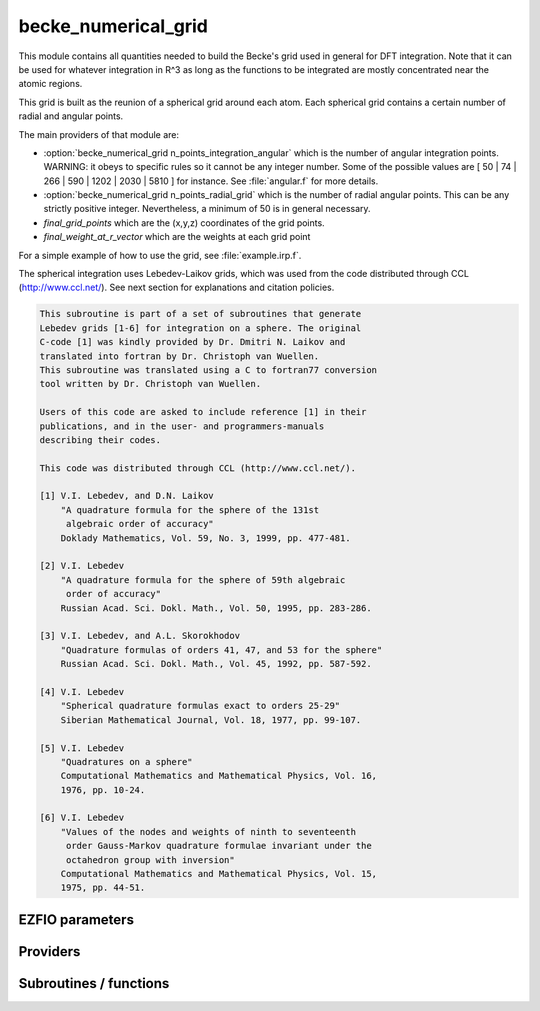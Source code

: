 .. _becke_numerical_grid:

.. program:: becke_numerical_grid

.. default-role:: option

====================
becke_numerical_grid
====================

This module contains all quantities needed to build the Becke's grid used in general for DFT integration. Note that it can be used for whatever integration in R^3 as long as the functions to be integrated are mostly concentrated near the atomic regions. 

This grid is built as the reunion of a spherical grid around each atom. Each spherical grid contains a certain number of radial and angular points. 


The main providers of that module are:

* :option:`becke_numerical_grid n_points_integration_angular` which is the number of angular integration points. WARNING: it obeys to specific rules so it cannot be any integer number. Some of the possible values are [ 50 | 74 | 266 | 590 | 1202 | 2030 | 5810 ] for instance. See :file:`angular.f` for more details.  
* :option:`becke_numerical_grid n_points_radial_grid` which is the number of radial angular points. This can be any strictly positive integer. Nevertheless, a minimum of 50 is in general necessary. 
* `final_grid_points` which are the (x,y,z) coordinates of the grid points.
* `final_weight_at_r_vector` which are the weights at each grid point


For a simple example of how to use the grid, see :file:`example.irp.f`. 

The spherical integration uses Lebedev-Laikov grids, which was used from the code distributed through CCL (http://www.ccl.net/). 
See next section for explanations and citation policies. 

.. code-block:: text

       This subroutine is part of a set of subroutines that generate
       Lebedev grids [1-6] for integration on a sphere. The original 
       C-code [1] was kindly provided by Dr. Dmitri N. Laikov and 
       translated into fortran by Dr. Christoph van Wuellen.
       This subroutine was translated using a C to fortran77 conversion
       tool written by Dr. Christoph van Wuellen.
    
       Users of this code are asked to include reference [1] in their
       publications, and in the user- and programmers-manuals 
       describing their codes.
    
       This code was distributed through CCL (http://www.ccl.net/).
    
       [1] V.I. Lebedev, and D.N. Laikov
           "A quadrature formula for the sphere of the 131st
            algebraic order of accuracy"
           Doklady Mathematics, Vol. 59, No. 3, 1999, pp. 477-481.
    
       [2] V.I. Lebedev
           "A quadrature formula for the sphere of 59th algebraic
            order of accuracy"
           Russian Acad. Sci. Dokl. Math., Vol. 50, 1995, pp. 283-286. 
    
       [3] V.I. Lebedev, and A.L. Skorokhodov
           "Quadrature formulas of orders 41, 47, and 53 for the sphere"
           Russian Acad. Sci. Dokl. Math., Vol. 45, 1992, pp. 587-592. 
    
       [4] V.I. Lebedev
           "Spherical quadrature formulas exact to orders 25-29"
           Siberian Mathematical Journal, Vol. 18, 1977, pp. 99-107. 
    
       [5] V.I. Lebedev
           "Quadratures on a sphere"
           Computational Mathematics and Mathematical Physics, Vol. 16,
           1976, pp. 10-24. 
    
       [6] V.I. Lebedev
           "Values of the nodes and weights of ninth to seventeenth 
            order Gauss-Markov quadrature formulae invariant under the
            octahedron group with inversion"
           Computational Mathematics and Mathematical Physics, Vol. 15,
           1975, pp. 44-51.
    




EZFIO parameters
----------------

.. option:: n_points_integration_angular

    Number of angular points per atom for 3d numerical integration, needed for DFT for example [ 50 | 74 | 266 | 590 | 1202 | 2030 | 5810 ]

    Default: 590

.. option:: n_points_radial_grid

    Number of radial points per atom for 3d numerical integration, needed for DFT for example

    Default: 60


Providers
---------


.. c:var:: alpha_knowles

    .. code:: text

        double precision, allocatable	:: alpha_knowles	(100)

    File: :file:`integration_radial.irp.f`

    Recommended values for the alpha parameters according to the paper of Knowles (JCP, 104, 1996) as a function of the nuclear charge




.. c:var:: angular_quadrature_points

    .. code:: text

        double precision, allocatable	:: angular_quadrature_points	(n_points_integration_angular,3)
        double precision, allocatable	:: weights_angular_points	(n_points_integration_angular)

    File: :file:`grid_becke.irp.f`

    weights and grid points for the integration on the angular variables on the unit sphere centered on (0,0,0) According to the LEBEDEV scheme




.. c:var:: dr_radial_integral

    .. code:: text

        double precision, allocatable	:: grid_points_radial	(n_points_radial_grid)
        double precision	:: dr_radial_integral

    File: :file:`grid_becke.irp.f`

    points in [0,1] to map the radial integral [0,\infty]




.. c:var:: final_grid_points

    .. code:: text

        double precision, allocatable	:: final_grid_points	(3,n_points_final_grid)
        double precision, allocatable	:: final_weight_at_r_vector	(n_points_final_grid)
        integer, allocatable	:: index_final_points	(3,n_points_final_grid)
        integer, allocatable	:: index_final_points_reverse	(n_points_integration_angular,n_points_radial_grid,nucl_num)

    File: :file:`grid_becke_vector.irp.f`

    final_grid_points(1:3,j) = (/ x, y, z /) of the jth grid point 
    final_weight_at_r_vector(i) = Total weight function of the ith grid point which contains the Lebedev, Voronoi and radial weights contributions 
    index_final_points(1:3,i) = gives the angular, radial and atomic indices associated to the ith grid point 
    index_final_points_reverse(i,j,k) = index of the grid point having i as angular, j as radial and l as atomic indices




.. c:var:: final_weight_at_r

    .. code:: text

        double precision, allocatable	:: final_weight_at_r	(n_points_integration_angular,n_points_radial_grid,nucl_num)

    File: :file:`grid_becke.irp.f`

    Total weight on each grid point which takes into account all Lebedev, Voronoi and radial weights.




.. c:var:: final_weight_at_r_vector

    .. code:: text

        double precision, allocatable	:: final_grid_points	(3,n_points_final_grid)
        double precision, allocatable	:: final_weight_at_r_vector	(n_points_final_grid)
        integer, allocatable	:: index_final_points	(3,n_points_final_grid)
        integer, allocatable	:: index_final_points_reverse	(n_points_integration_angular,n_points_radial_grid,nucl_num)

    File: :file:`grid_becke_vector.irp.f`

    final_grid_points(1:3,j) = (/ x, y, z /) of the jth grid point 
    final_weight_at_r_vector(i) = Total weight function of the ith grid point which contains the Lebedev, Voronoi and radial weights contributions 
    index_final_points(1:3,i) = gives the angular, radial and atomic indices associated to the ith grid point 
    index_final_points_reverse(i,j,k) = index of the grid point having i as angular, j as radial and l as atomic indices




.. c:var:: grid_points_per_atom

    .. code:: text

        double precision, allocatable	:: grid_points_per_atom	(3,n_points_integration_angular,n_points_radial_grid,nucl_num)

    File: :file:`grid_becke.irp.f`

    x,y,z coordinates of grid points used for integration in 3d space




.. c:var:: grid_points_radial

    .. code:: text

        double precision, allocatable	:: grid_points_radial	(n_points_radial_grid)
        double precision	:: dr_radial_integral

    File: :file:`grid_becke.irp.f`

    points in [0,1] to map the radial integral [0,\infty]




.. c:var:: index_final_points

    .. code:: text

        double precision, allocatable	:: final_grid_points	(3,n_points_final_grid)
        double precision, allocatable	:: final_weight_at_r_vector	(n_points_final_grid)
        integer, allocatable	:: index_final_points	(3,n_points_final_grid)
        integer, allocatable	:: index_final_points_reverse	(n_points_integration_angular,n_points_radial_grid,nucl_num)

    File: :file:`grid_becke_vector.irp.f`

    final_grid_points(1:3,j) = (/ x, y, z /) of the jth grid point 
    final_weight_at_r_vector(i) = Total weight function of the ith grid point which contains the Lebedev, Voronoi and radial weights contributions 
    index_final_points(1:3,i) = gives the angular, radial and atomic indices associated to the ith grid point 
    index_final_points_reverse(i,j,k) = index of the grid point having i as angular, j as radial and l as atomic indices




.. c:var:: index_final_points_reverse

    .. code:: text

        double precision, allocatable	:: final_grid_points	(3,n_points_final_grid)
        double precision, allocatable	:: final_weight_at_r_vector	(n_points_final_grid)
        integer, allocatable	:: index_final_points	(3,n_points_final_grid)
        integer, allocatable	:: index_final_points_reverse	(n_points_integration_angular,n_points_radial_grid,nucl_num)

    File: :file:`grid_becke_vector.irp.f`

    final_grid_points(1:3,j) = (/ x, y, z /) of the jth grid point 
    final_weight_at_r_vector(i) = Total weight function of the ith grid point which contains the Lebedev, Voronoi and radial weights contributions 
    index_final_points(1:3,i) = gives the angular, radial and atomic indices associated to the ith grid point 
    index_final_points_reverse(i,j,k) = index of the grid point having i as angular, j as radial and l as atomic indices




.. c:var:: m_knowles

    .. code:: text

        integer	:: m_knowles

    File: :file:`grid_becke.irp.f`

    value of the "m" parameter in the equation (7) of the paper of Knowles (JCP, 104, 1996)




.. c:var:: n_points_final_grid

    .. code:: text

        integer	:: n_points_final_grid

    File: :file:`grid_becke_vector.irp.f`

    Number of points which are non zero




.. c:var:: n_points_grid_per_atom

    .. code:: text

        integer	:: n_points_grid_per_atom

    File: :file:`grid_becke.irp.f`

    Number of grid points per atom




.. c:var:: weight_at_r

    .. code:: text

        double precision, allocatable	:: weight_at_r	(n_points_integration_angular,n_points_radial_grid,nucl_num)

    File: :file:`grid_becke.irp.f`

    Weight function at grid points : w_n(r) according to the equation (22) of Becke original paper (JCP, 88, 1988) 
    The "n" discrete variable represents the nucleis which in this array is represented by the last dimension and the points are labelled by the other dimensions.




.. c:var:: weights_angular_points

    .. code:: text

        double precision, allocatable	:: angular_quadrature_points	(n_points_integration_angular,3)
        double precision, allocatable	:: weights_angular_points	(n_points_integration_angular)

    File: :file:`grid_becke.irp.f`

    weights and grid points for the integration on the angular variables on the unit sphere centered on (0,0,0) According to the LEBEDEV scheme




Subroutines / functions
-----------------------



.. c:function:: cell_function_becke

    .. code:: text

        double precision function cell_function_becke(r,atom_number)

    File: :file:`step_function_becke.irp.f`

    atom_number :: atom on which the cell function of Becke (1988, JCP,88(4)) r(1:3)                       :: x,y,z coordinantes of the current point





.. c:function:: derivative_knowles_function

    .. code:: text

        double precision function derivative_knowles_function(alpha,m,x)

    File: :file:`integration_radial.irp.f`

    Derivative of the function proposed by Knowles (JCP, 104, 1996) for distributing the radial points





.. c:function:: example_becke_numerical_grid

    .. code:: text

        subroutine example_becke_numerical_grid

    File: :file:`example.irp.f`

    subroutine that illustrates the main features available in becke_numerical_grid





.. c:function:: f_function_becke

    .. code:: text

        double precision function f_function_becke(x)

    File: :file:`step_function_becke.irp.f`

    





.. c:function:: knowles_function

    .. code:: text

        double precision function knowles_function(alpha,m,x)

    File: :file:`integration_radial.irp.f`

    Function proposed by Knowles (JCP, 104, 1996) for distributing the radial points : the Log "m" function ( equation (7) in the paper )





.. c:function:: step_function_becke

    .. code:: text

        double precision function step_function_becke(x)

    File: :file:`step_function_becke.irp.f`

    Step function of the Becke paper (1988, JCP,88(4))


